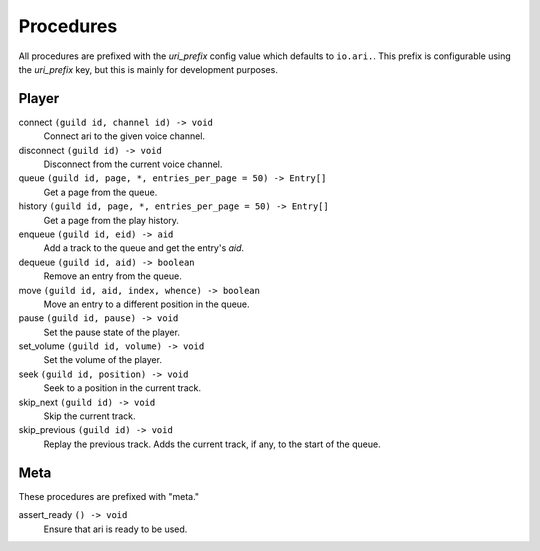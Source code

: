 Procedures
==========

All procedures are prefixed with the *uri_prefix* config value which defaults to
``io.ari.``.
This prefix is configurable using the `uri_prefix` key, but this is mainly for
development purposes.

Player
------

connect     ``(guild id, channel id) -> void``
    Connect ari to the given voice channel.
disconnect  ``(guild id) -> void``
    Disconnect from the current voice channel.

queue   ``(guild id, page, *, entries_per_page = 50) -> Entry[]``
    Get a page from the queue.
history ``(guild id, page, *, entries_per_page = 50) -> Entry[]``
    Get a page from the play history.

enqueue ``(guild id, eid) -> aid``
    Add a track to the queue and get the entry's *aid*.
dequeue ``(guild id, aid) -> boolean``
    Remove an entry from the queue.
move    ``(guild id, aid, index, whence) -> boolean``
    Move an entry to a different position in the queue.

pause       ``(guild id, pause) -> void``
    Set the pause state of the player.
set_volume  ``(guild id, volume) -> void``
    Set the volume of the player.
seek        ``(guild id, position) -> void``
    Seek to a position in the current track.

skip_next       ``(guild id) -> void``
    Skip the current track.
skip_previous   ``(guild id) -> void``
    Replay the previous track.
    Adds the current track, if any, to the start of the queue.

Meta
----

These procedures are prefixed with "meta."

assert_ready    ``() -> void``
    Ensure that ari is ready to be used.

